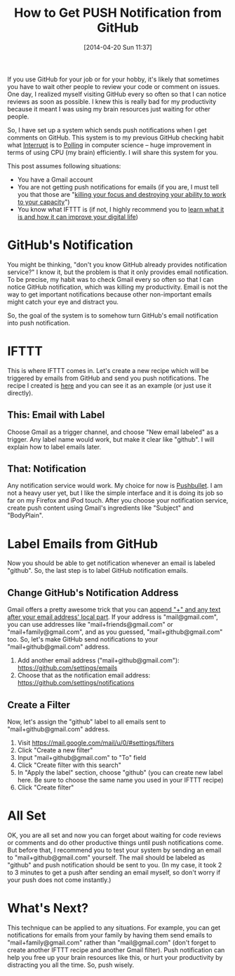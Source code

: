 #+BLOG: my-blog
#+POSTID: 83
#+DATE: [2014-04-20 Sun 11:37]
#+TITLE: How to Get PUSH Notification from GitHub
#+TAGS: github,productivity

If you use GitHub for your job or for your hobby, it's likely that sometimes you have to wait other people to review your code or comment on issues.
One day, I realized myself visiting GitHub every so often so that I can notice reviews as soon as possible.
I knew this is really bad for my productivity because it meant I was using my brain resources just waiting for other people.

So, I have set up a system which sends push notifications when I get comments on GitHub.
This system is to my previous GitHub checking habit what [[http://en.wikipedia.org/wiki/Interrupt][Interrupt]] is to [[http://en.wikipedia.org/wiki/Polling_(computer_science)][Polling]] in computer science -- huge improvement in terms of using CPU (my brain) efficiently.
I will share this system for you.

This post assumes following situations:

- You have a Gmail account
- You are not getting push notifications for emails (if you are, I must tell you that those are "[[http://lifehacker.com/5895617/you-should-forget-about-push-notifications-for-your-email][killing your focus and destroying your ability to work to your capacity]]")
- You know what IFTTT is (if not, I highly recommend you to [[http://www.quickanddirtytips.com/tech/web/what-is-ifttt-and-how-can-it-improve-your-digital-life][learn what it is and how it can improve your digital life]])

* GitHub's Notification
You might be thinking, "don't you know GitHub already provides notification service?"
I know it, but the problem is that it only provides email notification.
To be precise, my habit was to check Gmail every so often so that I can notice GitHub notification, which was killing my productivity.
Email is not the way to get important notifications because other non-important emails might catch your eye and distract you.

So, the goal of the system is to somehow turn GitHub's email notification into push notification.

* IFTTT
This is where IFTTT comes in.
Let's create a new recipe which will be triggered by emails from GitHub and send you push notifications.
The recipe I created is [[https://ifttt.com/myrecipes/personal/9646882][here]] and you can see it as an example (or just use it directly).

** This: Email with Label
Choose Gmail as a trigger channel, and choose "New email labeled" as a trigger.
Any label name would work, but make it clear like "github".
I will explain how to label emails later.
** That: Notification
Any notification service would work.
My choice for now is [[https://www.pushbullet.com/][Pushbullet]].
I am not a heavy user yet, but I like the simple interface and it is doing its job so far on my Firefox and iPod touch.
After you choose your notification service, create push content using Gmail's ingredients like "Subject" and "BodyPlain".

* Label Emails from GitHub
Now you should be able to get notification whenever an email is labeled "github".
So, the last step is to label GitHub notification emails.

** Change GitHub's Notification Address
Gmail offers a pretty awesome trick that you can [[http://gmailblog.blogspot.jp/2008/03/2-hidden-ways-to-get-more-from-your.html][append "+" and any text after your email address' local part]].
If your address is "mail@gmail.com", you can use addresses like "mail+friends@gmail.com" or "mail+family@gmail.com", and as you guessed, "mail+github@gmail.com" too.
So, let's make GitHub send notifications to your "mail+github@gmail.com" address.

1. Add another email address ("mail+github@gmail.com"): https://github.com/settings/emails
2. Choose that as the notification email address: https://github.com/settings/notifications
** Create a Filter
Now, let's assign the "github" label to all emails sent to "mail+github@gmail.com" address.

1. Visit https://mail.google.com/mail/u/0/#settings/filters
2. Click "Create a new filter"
3. Input "mail+github@gmail.com" to "To" field
4. Click "Create filter with this search"
5. In "Apply the label" section, choose "github" (you can create new label here. Be sure to choose the same name you used in your IFTTT recipe)
6. Click "Create filter"
* All Set
OK, you are all set and now you can forget about waiting for code reviews or comments and do other productive things until push notifications come.
But before that, I recommend you to test your system by sending an email to "mail+github@gmail.com" yourself.
The mail should be labeled as "github" and push notification should be sent to you.
(In my case, it took 2 to 3 minutes to get a push after sending an email myself, so don't worry if your push does not come instantly.)
* What's Next?
This technique can be applied to any situations.
For example, you can get notifications for emails from your family by having them send emails to "mail+family@gmail.com" rather than "mail@gmail.com" (don't forget to create another IFTTT recipe and another Gmail filter).
Push notification can help you free up your brain resources like this, or hurt your productivity by distracting you all the time.
So, push wisely.
